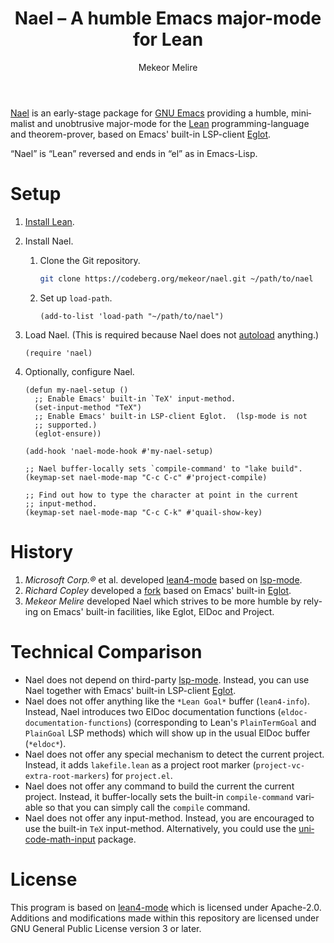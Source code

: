 #+title: Nael – A humble Emacs major-mode for Lean
#+author: Mekeor Melire
#+language: en
#+export_file_name: nael.texi
#+texinfo_dir_category: Emacs misc features
#+texinfo_dir_title: Nael: (nael).
#+texinfo_dir_desc: Major mode for Lean.

[[https://codeberg.org/mekeor/nael][Nael]] is an early-stage package for [[https://www.gnu.org/software/emacs/][GNU Emacs]] providing a humble,
minimalist and unobtrusive major-mode for the [[https://lean-lang.org/][Lean]]
programming-language and theorem-prover, based on Emacs' built-in
LSP-client [[https://www.gnu.org/software/emacs/manual/html_node/eglot/][Eglot]].

“Nael” is “Lean” reversed and ends in “el” as in Emacs-Lisp.

* Setup

1. [[https://lean-lang.org/lean4/doc/setup.html][Install Lean]].
2. Install Nael.
   1. Clone the Git repository.
      #+begin_src sh
      git clone https://codeberg.org/mekeor/nael.git ~/path/to/nael
      #+end_src
   2. Set up ~load-path~.
      #+begin_src elisp
      (add-to-list 'load-path "~/path/to/nael")
      #+end_src
3. Load Nael.  (This is required because Nael does not [[https://www.gnu.org/software/emacs/manual/html_node/elisp/Autoload.html][autoload]]
   anything.)
   #+begin_src elisp
   (require 'nael)
   #+end_src
4. Optionally, configure Nael.
   #+begin_src elisp
   (defun my-nael-setup ()
     ;; Enable Emacs' built-in `TeX' input-method.
     (set-input-method "TeX")
     ;; Enable Emacs' built-in LSP-client Eglot.  (lsp-mode is not
     ;; supported.)
     (eglot-ensure))

   (add-hook 'nael-mode-hook #'my-nael-setup)

   ;; Nael buffer-locally sets `compile-command' to "lake build".
   (keymap-set nael-mode-map "C-c C-c" #'project-compile)

   ;; Find out how to type the character at point in the current
   ;; input-method.
   (keymap-set nael-mode-map "C-c C-k" #'quail-show-key)
   #+end_src

* History

1. /Microsoft Corp.®/ et al. developed [[https://github.com/leanprover-community/lean4-mode][lean4-mode]] based on [[https://github.com/emacs-lsp/lsp-mode][lsp-mode]].
2. /Richard Copley/ developed a [[https://github.com/bustercopley/lean4-mode][fork]] based on Emacs' built-in [[https://www.gnu.org/software/emacs/manual/html_node/eglot/][Eglot]].
3. /Mekeor Melire/ developed Nael which strives to be more humble by
   relying on Emacs' built-in facilities, like Eglot, ElDoc and
   Project.

* Technical Comparison

- Nael does not depend on third-party [[https://github.com/emacs-lsp/lsp-mode][lsp-mode]].  Instead, you can use
  Nael together with Emacs' built-in LSP-client [[https://www.gnu.org/software/emacs/manual/html_node/eglot/][Eglot]].
- Nael does not offer anything like the =*Lean Goal*= buffer
  (~lean4-info~).  Instead, Nael introduces two ElDoc documentation
  functions (~eldoc-documentation-functions~) (corresponding to Lean's
  =PlainTermGoal= and =PlainGoal= LSP methods) which will show up in
  the usual ElDoc buffer (=*eldoc*=).
- Nael does not offer any special mechanism to detect the current
  project.  Instead, it adds =lakefile.lean= as a project root marker
  (~project-vc-extra-root-markers~) for =project.el=.
- Nael does not offer any command to build the current the current
  project.  Instead, it buffer-locally sets the built-in
  ~compile-command~ variable so that you can simply call the ~compile~
  command.
- Nael does not offer any input-method.  Instead, you are encouraged
  to use the built-in =TeX= input-method.  Alternatively, you could
  use the [[https://github.com/astoff/unicode-math-input.el][unicode-math-input]] package.

* License

This program is based on [[https://github.com/bustercopley/lean4-mode][lean4-mode]] which is licensed under
Apache-2.0.  Additions and modifications made within this repository
are licensed under GNU General Public License version 3 or later.

* Roadmap :noexport:

- Introduce some customizable user-options regarding how goals and
  term-goals are displayed in the ElDoc buffer and how they are
  echoed.
- Check if we need to handle LSP code-actions in a special way, just
  like upstream.
- Check if we should to disable =workspace/didChangeWatchedFiles= just
  like upstream.
- Check if it's okay for a package to modify the
  ~project-vc-extra-root-markers~ variable (or if it is rather meant
  to be modified by users only).
- Support fontification via semantic tokens from language server:
  https://codeberg.org/eownerdead/eglot-semantic-tokens
  https://codeberg.org/harald/eglot-semtok
  https://github.com/joaotavora/eglot/pull/839

